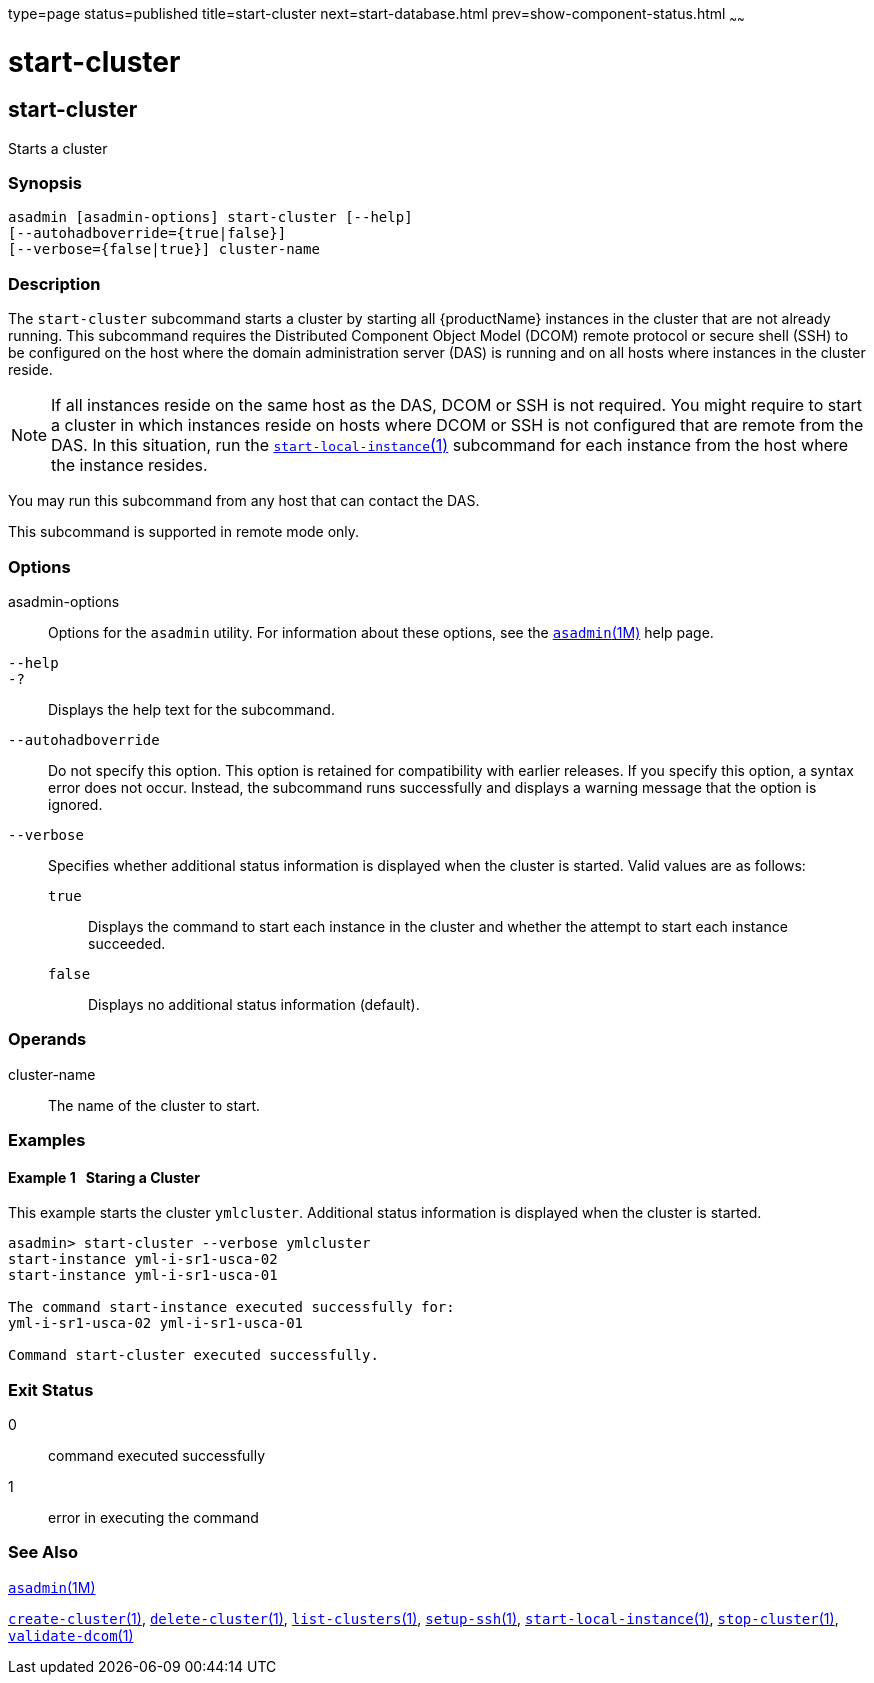 type=page
status=published
title=start-cluster
next=start-database.html
prev=show-component-status.html
~~~~~~

= start-cluster

[[start-cluster]]

== start-cluster

Starts a cluster

=== Synopsis

[source]
----
asadmin [asadmin-options] start-cluster [--help]
[--autohadboverride={true|false}]
[--verbose={false|true}] cluster-name
----

=== Description

The `start-cluster` subcommand starts a cluster by starting all
{productName} instances in the cluster that are not already running.
This subcommand requires the Distributed Component Object Model (DCOM)
remote protocol or secure shell (SSH) to be configured on the host where
the domain administration server (DAS) is running and on all hosts where
instances in the cluster reside.

[NOTE]
====
If all instances reside on the same host as the DAS, DCOM or SSH is not
required. You might require to start a cluster in which instances reside
on hosts where DCOM or SSH is not configured that are remote from the
DAS. In this situation, run the
xref:start-local-instance.adoc#start-local-instance[`start-local-instance`(1)]
subcommand for each instance from the host where the instance resides.
====

You may run this subcommand from any host that can contact the DAS.

This subcommand is supported in remote mode only.

=== Options

asadmin-options::
  Options for the `asadmin` utility. For information about these
  options, see the xref:asadmin.adoc#asadmin[`asadmin`(1M)] help page.
`--help`::
`-?`::
  Displays the help text for the subcommand.
`--autohadboverride`::
  Do not specify this option. This option is retained for compatibility
  with earlier releases. If you specify this option, a syntax error does
  not occur. Instead, the subcommand runs successfully and displays a
  warning message that the option is ignored.
`--verbose`::
  Specifies whether additional status information is displayed when the
  cluster is started.
  Valid values are as follows:

  `true`;;
    Displays the command to start each instance in the cluster and
    whether the attempt to start each instance succeeded.
  `false`;;
    Displays no additional status information (default).

=== Operands

cluster-name::
  The name of the cluster to start.

=== Examples

[[sthref2114]]

==== Example 1   Staring a Cluster

This example starts the cluster `ymlcluster`. Additional status
information is displayed when the cluster is started.

[source]
----
asadmin> start-cluster --verbose ymlcluster
start-instance yml-i-sr1-usca-02
start-instance yml-i-sr1-usca-01

The command start-instance executed successfully for:
yml-i-sr1-usca-02 yml-i-sr1-usca-01

Command start-cluster executed successfully.
----

=== Exit Status

0::
  command executed successfully
1::
  error in executing the command

=== See Also

xref:asadmin.adoc#asadmin[`asadmin`(1M)]

xref:create-cluster.adoc#create-cluster[`create-cluster`(1)],
xref:delete-cluster.adoc#delete-cluster[`delete-cluster`(1)],
xref:list-clusters.adoc#list-clusters[`list-clusters`(1)],
xref:setup-ssh.adoc#setup-ssh[`setup-ssh`(1)],
xref:start-local-instance.adoc#start-local-instance[`start-local-instance`(1)],
xref:stop-cluster.adoc#stop-cluster[`stop-cluster`(1)],
xref:validate-dcom.adoc#validate-dcom[`validate-dcom`(1)]


